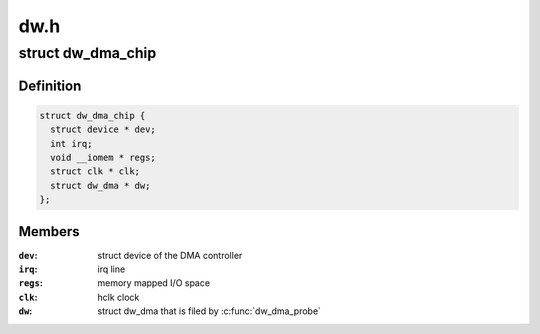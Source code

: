 .. -*- coding: utf-8; mode: rst -*-

====
dw.h
====


.. _`dw_dma_chip`:

struct dw_dma_chip
==================

.. c:type:: dw_dma_chip

    representation of DesignWare DMA controller hardware


.. _`dw_dma_chip.definition`:

Definition
----------

.. code-block:: c

  struct dw_dma_chip {
    struct device * dev;
    int irq;
    void __iomem * regs;
    struct clk * clk;
    struct dw_dma * dw;
  };


.. _`dw_dma_chip.members`:

Members
-------

:``dev``:
    struct device of the DMA controller

:``irq``:
    irq line

:``regs``:
    memory mapped I/O space

:``clk``:
    hclk clock

:``dw``:
    struct dw_dma that is filed by :c:func:`dw_dma_probe`



